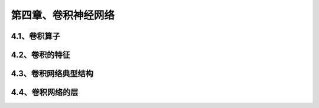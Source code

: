 第四章、卷积神经网络
=======================================================================
4.1、卷积算子
---------------------------------------------------------------------
4.2、卷积的特征
---------------------------------------------------------------------
4.3、卷积网络典型结构
---------------------------------------------------------------------
4.4、卷积网络的层
---------------------------------------------------------------------
